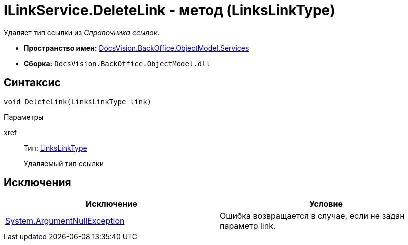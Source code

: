 = ILinkService.DeleteLink - метод (LinksLinkType)

Удаляет тип ссылки из _Справочника ссылок_.

* *Пространство имен:* xref:api/DocsVision/BackOffice/ObjectModel/Services/Services_NS.adoc[DocsVision.BackOffice.ObjectModel.Services]
* *Сборка:* `DocsVision.BackOffice.ObjectModel.dll`

== Синтаксис

[source,csharp]
----
void DeleteLink(LinksLinkType link)
----

Параметры

xref::
Тип: xref:api/DocsVision/BackOffice/ObjectModel/LinksLinkType_CL.adoc[LinksLinkType]
+
Удаляемый тип ссылки

== Исключения

[cols=",",options="header"]
|===
|Исключение |Условие
|http://msdn.microsoft.com/ru-ru/library/system.argumentnullexception.aspx[System.ArgumentNullException] |Ошибка возвращается в случае, если не задан параметр link.
|===
